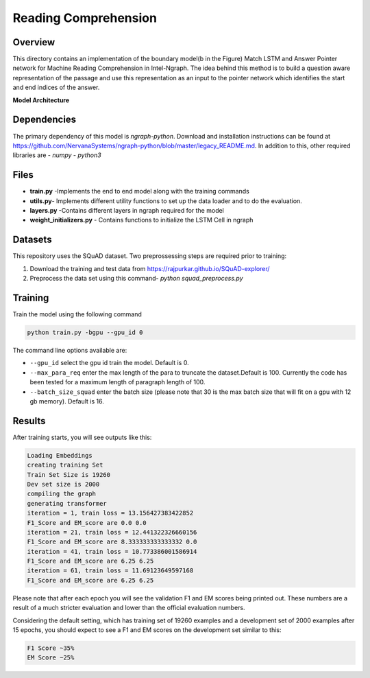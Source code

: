 .. ---------------------------------------------------------------------------
.. Copyright 2016-2018 Intel Corporation
..
.. Licensed under the Apache License, Version 2.0 (the "License");
.. you may not use this file except in compliance with the License.
.. You may obtain a copy of the License at
..
..      http://www.apache.org/licenses/LICENSE-2.0
..
.. Unless required by applicable law or agreed to in writing, software
.. distributed under the License is distributed on an "AS IS" BASIS,
.. WITHOUT WARRANTIES OR CONDITIONS OF ANY KIND, either express or implied.
.. See the License for the specific language governing permissions and
.. limitations under the License.
.. ---------------------------------------------------------------------------

Reading Comprehension
######################

Overview
========
This directory contains an implementation of the boundary model(b in the Figure) Match LSTM and
Answer Pointer network for Machine Reading Comprehension in Intel-Ngraph. The idea behind this
method is to build a question aware representation of the passage and use this representation as an
input to the pointer network which identifies the start and end indices of the answer.

**Model Architecture**

.. image: ../../models/ReadingComprehension/ngraph_implementation/MatchLSTM_Model.png


Dependencies
============
The primary dependency of this model is `ngraph-python`. Download and installation instructions can
be found at https://github.com/NervanaSystems/ngraph-python/blob/master/legacy_README.md.
In addition to this, other required libraries are
- `numpy`
- `python3`

Files
======
- **train.py** -Implements the end to end model along with the training commands
- **utils.py**- Implements different utility functions to set up the data loader and to do the evaluation.
- **layers.py** -Contains different layers in ngraph required for the model
- **weight_initializers.py** - Contains functions to initialize the LSTM Cell in ngraph

Datasets
========
This repository uses the SQuAD dataset. Two preprossessing steps are required prior to training:

1. Download the training and test data from https://rajpurkar.github.io/SQuAD-explorer/
2. Preprocess the data set using this command- `python squad_preprocess.py`

Training
========
Train the model using the following command

.. code:: python

  python train.py -bgpu --gpu_id 0

The command line options available are:

* ``--gpu_id`` select the gpu id train the model. Default is 0.
* ``--max_para_req`` enter the max length of the para to truncate the dataset.Default is 100. Currently the code has been tested for a maximum length of paragraph length of 100.
* ``--batch_size_squad`` enter the batch size (please note that 30 is the max batch size that will fit on a gpu with 12 gb memory). Default is 16.

Results
========
After training starts, you will see outputs like this:

.. code:: python

  Loading Embeddings
  creating training Set
  Train Set Size is 19260
  Dev set size is 2000
  compiling the graph
  generating transformer
  iteration = 1, train loss = 13.156427383422852
  F1_Score and EM_score are 0.0 0.0
  iteration = 21, train loss = 12.441322326660156
  F1_Score and EM_score are 8.333333333333332 0.0
  iteration = 41, train loss = 10.773386001586914
  F1_Score and EM_score are 6.25 6.25
  iteration = 61, train loss = 11.69123649597168
  F1_Score and EM_score are 6.25 6.25

Please note that after each epoch you will see the validation F1 and EM scores being printed out.
These numbers are a result of a much stricter evaluation and lower than the official evaluation numbers.

Considering the default setting, which has training set of 19260 examples and a development set of 2000 examples
after 15 epochs, you should expect to see a F1 and EM scores on the development set similar to this:

.. code:: python

  F1 Score ~35%
  EM Score ~25%
